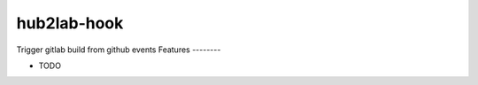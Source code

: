 ===============================
hub2lab-hook
===============================


.. image:: https://img.shields.io/pypi/v/hub2lab-hook.svg
        :target: https://pypi.python.org/pypi/hub2lab-hook

.. image:: https://img.shields.io/travis/ant31/hub2lab-hook.svg
        :target: https://travis-ci.org/ant31/hub2lab-hook

.. image:: https://readthedocs.org/projects/hub2lab-hook/badge/?version=latest
        :target: https://hub2lab-hook.readthedocs.io/en/latest/?badge=latest
        :alt: Documentation Status

.. image:: https://pyup.io/repos/github/ant31/hub2lab-hook/shield.svg
     :target: https://pyup.io/repos/github/ant31/hub2lab-hook/
     :alt: Updates


Trigger gitlab build from github events
Features
--------

* TODO


